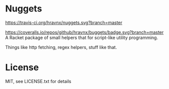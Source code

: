 * Nuggets
https://travis-ci.org/hravnx/nuggets.svg?branch=master
#+ATTR_HTML: title="Coverage"
[[https://coveralls.io/github/hravnx/nuggets?branch=master][https://coveralls.io/repos/github/hravnx/buggets/badge.svg?branch=master]]
A Racket package of small helpers that for script-like utility programming.

Things like http fetching, regex helpers, stuff like that.

* License
MIT, see LICENSE.txt for details
